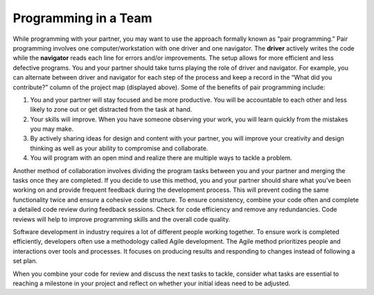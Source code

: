 ..  Copyright (C)  Mark Guzdial, Barbara Ericson, Briana Morrison
    Permission is granted to copy, distribute and/or modify this document
    under the terms of the GNU Free Documentation License, Version 1.3 or
    any later version published by the Free Software Foundation; with
    Invariant Sections being Forward, Prefaces, and Contributor List,
    no Front-Cover Texts, and no Back-Cover Texts.  A copy of the license
    is included in the section entitled "GNU Free Documentation License".


Programming in a Team
=====================

.. index:: Creativity 

While programming with your partner, you may want to use the approach formally known as “pair programming.” Pair programming involves one computer/workstation with one driver and one navigator. The **driver** actively writes the code while the **navigator** reads each line for errors and/or improvements. The setup allows for more efficient and less defective programs. You and your partner should take turns playing the role of driver and navigator. For example, you can alternate between driver and navigator for each step of the process and keep a record in the “What did you contribute?” column of the project map (displayed above). 
Some of the benefits of pair programming include: 

1. You and your partner will stay focused and be more productive. You will be accountable to each other and less likely to zone out or get distracted from the task at hand. 
2. Your skills will improve. When you have someone observing your work, you will learn quickly from the mistakes you may make. 
3. By actively sharing ideas for design and content with your partner, you will improve your creativity and design thinking as well as your ability to compromise and collaborate. 
4. You will program with an open mind and realize there are multiple ways to tackle a problem. 


Another method of collaboration involves dividing the program tasks between you and your partner and merging the tasks once they are completed. If you decide to use this method, you and your partner should share what you’ve been working on and provide frequent feedback during the development process. This will prevent coding the same functionality twice and ensure a cohesive code structure. To ensure consistency, combine your code often and complete a detailed code review during feedback sessions. Check for code efficiency and remove any redundancies. Code reviews will help to improve programming skills and the overall code quality. 

Software development in industry requires a lot of different people working together. To ensure work is completed efficiently, developers often use a methodology called Agile development. The Agile method prioritizes people and interactions over tools and processes. It focuses on producing results and responding to changes instead of following a set plan. 

When you combine your code for review and discuss the next tasks to tackle, consider what tasks are essential to reaching a milestone in your project and reflect on whether your initial ideas need to be adjusted. 
